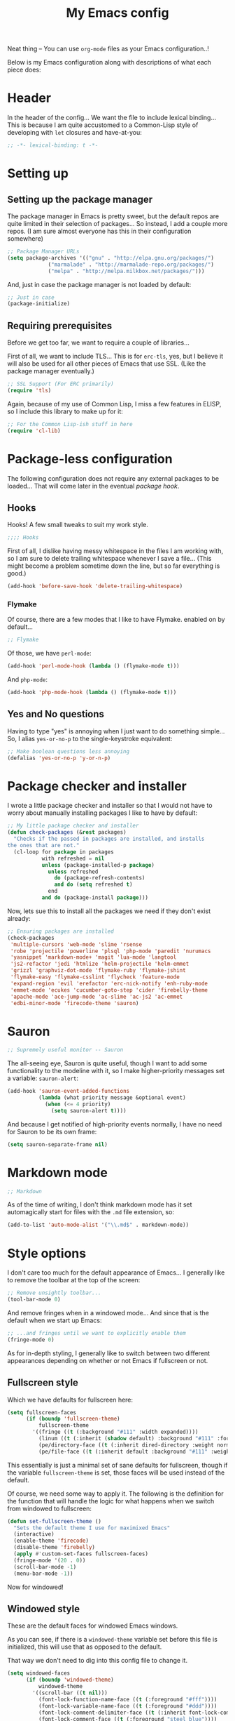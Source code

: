 #+TITLE:My Emacs config
#+STARTUP: hidestars

Neat thing -- You can use =org-mode= files as your Emacs
configuration..!

Below is my Emacs configuration along with descriptions of what each
piece does:

* Header
In the header of the config... We want the file to include lexical
binding... This is because I am quite accustomed to a Common-Lisp
style of developing with =let= closures and have-at-you:
#+BEGIN_SRC emacs-lisp :tangle yes :eval no :padline no
  ;; -*- lexical-binding: t -*-
#+END_SRC

* Setting up
** Setting up the package manager
The package manager in Emacs is pretty sweet, but the default repos
are quite limited in their selection of packages... So instead, I add
a couple more repos. (I am sure almost everyone has this in their
configuration somewhere)
#+BEGIN_SRC emacs-lisp :tangle yes
  ;; Package Manager URLs
  (setq package-archives '(("gnu" . "http://elpa.gnu.org/packages/")
               ("marmalade" . "http://marmalade-repo.org/packages/")
               ("melpa" . "http://melpa.milkbox.net/packages/")))
#+END_SRC

And, just in case the package manager is not loaded by default:
#+BEGIN_SRC emacs-lisp :tangle yes
  ;; Just in case
  (package-initialize)
#+END_SRC

** Requiring prerequisites
Before we get too far, we want to require a couple of libraries...

First of all, we want to include TLS... This is for =erc-tls=, yes,
but I believe it will also be used for all other pieces of Emacs that
use SSL. (Like the package manager eventually.)
#+BEGIN_SRC emacs-lisp :tangle yes
  ;; SSL Support (For ERC primarily)
  (require 'tls)
#+END_SRC

Again, because of my use of Common Lisp, I miss a few features in
ELISP, so I include this library to make up for it:

#+BEGIN_SRC emacs-lisp :tangle yes
  ;; For the Common Lisp-ish stuff in here
  (require 'cl-lib)
#+END_SRC

* Package-less configuration
The following configuration does not require any external packages to
be loaded... That will come later in the eventual [[Package hook][package hook]].

** Hooks
Hooks! A few small tweaks to suit my work style.

#+BEGIN_SRC emacs-lisp :tangle yes :eval no
  ;;;; Hooks
#+END_SRC

First of all, I dislike having messy whitespace in the files I am
working with, so I am sure to delete trailing whitespace whenever I
save a file... (This might become a problem sometime down the line,
but so far everything is good.)

#+BEGIN_SRC emacs-lisp :tangle yes
  (add-hook 'before-save-hook 'delete-trailing-whitespace)
#+END_SRC

*** Flymake
Of course, there are a few modes that I like to have Flymake.
enabled on by default...
#+BEGIN_SRC emacs-lisp :tangle yes :eval no
  ;; Flymake
#+END_SRC

Of those, we have =perl-mode=:
#+BEGIN_SRC emacs-lisp :tangle yes :padline no
  (add-hook 'perl-mode-hook (lambda () (flymake-mode t)))
#+END_SRC

And =php-mode=:
#+BEGIN_SRC emacs-lisp :tangle yes :padline no
  (add-hook 'php-mode-hook (lambda () (flymake-mode t)))
#+END_SRC

** Yes and No questions
Having to type "yes" is annoying when I just want to do something
simple... So, I alias =yes-or-no-p= to the single-keystroke
equivalent:

#+BEGIN_SRC emacs-lisp :tangle yes
  ;; Make boolean questions less annoying
  (defalias 'yes-or-no-p 'y-or-n-p)
#+END_SRC

* Package checker and installer
I wrote a little package checker and installer so that I would not
have to worry about manually installing packages I like to have by
default:
#+BEGIN_SRC emacs-lisp :tangle yes
  ;; My little package checker and installer
  (defun check-packages (&rest packages)
    "Checks if the passed in packages are installed, and installs
  the ones that are not."
    (cl-loop for package in packages
             with refreshed = nil
             unless (package-installed-p package)
               unless refreshed
                 do (package-refresh-contents)
                 and do (setq refreshed t)
               end
             and do (package-install package)))
#+END_SRC

Now, lets sue this to install all the packages we need if they don't
exist already:
#+BEGIN_SRC emacs-lisp :tangle yes
  ;; Ensuring packages are installed
  (check-packages
   'multiple-cursors 'web-mode 'slime 'rsense
   'robe 'projectile 'powerline 'plsql 'php-mode 'paredit 'nurumacs
   'yasnippet 'markdown-mode+ 'magit 'lua-mode 'langtool
   'js2-refactor 'jedi 'htmlize 'helm-projectile 'helm-emmet
   'grizzl 'graphviz-dot-mode 'flymake-ruby 'flymake-jshint
   'flymake-easy 'flymake-csslint 'flycheck 'feature-mode
   'expand-region 'evil 'erefactor 'erc-nick-notify 'enh-ruby-mode
   'emmet-mode 'ecukes 'cucumber-goto-step 'cider 'firebelly-theme
   'apache-mode 'ace-jump-mode 'ac-slime 'ac-js2 'ac-emmet
   'edbi-minor-mode 'firecode-theme 'sauron)
#+END_SRC

* Sauron
#+BEGIN_SRC emacs-lisp :tangle yes :eval no
  ;; Supremely useful monitor -- Sauron
#+END_SRC

The all-seeing eye, Sauron is quite useful, though I want to add some
functionality to the modeline with it, so I make higher-priority
messages set a variable: =sauron-alert=:

#+BEGIN_SRC emacs-lisp :tangle yes
  (add-hook 'sauron-event-added-functions
            (lambda (what priority message &optional event)
              (when (<= 4 priority)
                (setq sauron-alert t))))
#+END_SRC

And because I get notified of high-priority events normally, I have
no need for Sauron to be its own frame:
#+BEGIN_SRC emacs-lisp :tangle yes
  (setq sauron-separate-frame nil)
#+END_SRC

* Markdown mode
#+BEGIN_SRC emacs-lisp :tangle yes :eval no
  ;; Markdown
#+END_SRC

As of the time of writing, I don't think markdown mode has it set
automagically start for files with the =.md= file extension, so:
#+BEGIN_SRC emacs-lisp :tangle yes
  (add-to-list 'auto-mode-alist '("\\.md$" . markdown-mode))
#+END_SRC

* Style options
I don't care too much for the default appearance of Emacs... I
generally like to remove the toolbar at the top of the screen:

#+BEGIN_SRC emacs-lisp :tangle yes
  ;; Remove unsightly toolbar...
  (tool-bar-mode 0)
#+END_SRC

And remove fringes when in a windowed mode... And since that is the
default when we start up Emacs:

#+BEGIN_SRC emacs-lisp :tangle yes
  ;; ...and fringes until we want to explicitly enable them
  (fringe-mode 0)
#+END_SRC

As for in-depth styling, I generally like to switch between two
different appearances depending on whether or not Emacs if fullscreen
or not.

** Fullscreen style
Which we have defaults for fullscreen here:
#+BEGIN_SRC emacs-lisp :tangle yes
  (setq fullscreen-faces
        (if (boundp 'fullscreen-theme)
            fullscreen-theme
          '((fringe ((t (:background "#111" :width expanded))))
            (linum ((t (:inherit (shadow default) :background "#111" :foreground "#e0e0e0"))) t)
            (pe/directory-face ((t (:inherit dired-directory :weight normal :height 0.9))) t)
            (pe/file-face ((t (:inherit default :background "#111" :weight normal :height 0.9))) t))))
#+END_SRC

This essentially is just a minimal set of sane defaults for
fullscreen, though if the variable =fullscreen-theme= is set, those
faces will be used instead of the default.

Of course, we need some way to apply it. The following is the
definition for the function that will handle the logic for what
happens when we switch from windowed to fullscreen:
#+BEGIN_SRC emacs-lisp :tangle yes
  (defun set-fullscreen-theme ()
    "Sets the default theme I use for maximixed Emacs"
    (interactive)
    (enable-theme 'firecode)
    (disable-theme 'firebelly)
    (apply #'custom-set-faces fullscreen-faces)
    (fringe-mode '(20 . 0))
    (scroll-bar-mode -1)
    (menu-bar-mode -1))
#+END_SRC

Now for windowed!

** Windowed style
These are the default faces for windowed Emacs windows.

As you can see, if there is a =windowed-theme= variable set before
this file is initialized, this will use that as opposed to the
default.

That way we don't need to dig into this config file to change it.
#+BEGIN_SRC emacs-lisp :tangle yes
  (setq windowed-faces
        (if (boundp 'windowed-theme)
            windowed-theme
          '((scroll-bar ((t nil)))
            (font-lock-function-name-face ((t (:foreground "#fff"))))
            (font-lock-variable-name-face ((t (:foreground "#ddd"))))
            (font-lock-comment-delimiter-face ((t (:inherit font-lock-comment-face :foreground "steel blue"))))
            (font-lock-comment-face ((t (:foreground "steel blue"))))
            (vertical-border ((nil (:foreground "#191919")))))))
#+END_SRC

Since switching to windowed mode has some strange results with frame
sizing, here is a function that can restore the size back to the
normal windowed state:
#+BEGIN_SRC emacs-lisp :tangle yes
  (defun set-default-window-size ()
    "Sets the default window size..."
    (interactive)
    (modify-frame-parameters
     (selected-frame)
     '((width . 80) (height . 34))))
#+END_SRC

And now, just like in [[Fullscreen style]], here is the function that gets
called to handle switching from fullscreen to windowed:

#+BEGIN_SRC emacs-lisp :tangle yes
  (defun set-window-theme ()
    "Sets the default theme I use for Windowed Emacs"
    (interactive)
    (enable-theme 'firebelly)
    (disable-theme 'firecode)
    (apply #'custom-set-faces windowed-faces)
    (fringe-mode 0)
    (scroll-bar-mode 1)
    (menu-bar-mode 1)
    (set-default-window-size))
#+END_SRC

Spifftastic! Now time to put it all together...

** The actual style logic
As for whether to apply these themes, it is all dependant on whether
or not we are running in NOX or not:
#+BEGIN_SRC emacs-lisp :tangle yes
  ;; Firebelly and firecode themes, fullscreen, and powerline... Bad in
  ;; NOX though.
  (when (display-graphic-p)
      (let ((is-fullscreen nil))
        (defun toggle-fullscreen ()
          "Toggles fullscreen emacs"
          (interactive)
          (if is-fullscreen
              (progn
                (set-frame-parameter nil 'fullscreen nil)
                (setq is-fullscreen nil)
                (set-window-theme))
            (progn
              (set-frame-parameter nil 'fullscreen 'fullboth)
              (setq is-fullscreen t)
              (set-fullscreen-theme)))))

    ;; Load both themes for later
    (load-theme 'firecode t t)
    (load-theme 'firebelly t t)

    (powerline-center-theme)
    (set-window-theme)
    (global-set-key (kbd "<f11>") 'toggle-fullscreen))
#+END_SRC

What this does is it allows me to toggle between two style
configurations, one for fullscreen mode, the other for windowed with
the [F11] key.

* Expand Region
Expand Region is a very handy package for selecting arbitrary blocks
of text, be it code or whatever.

#+BEGIN_SRC emacs-lisp :tangle yes
  ;; Expand region
  (require 'expand-region)
  (global-set-key (kbd "s-SPC") 'er/expand-region)
  (global-set-key (kbd "s-S-SPC") 'er/contract-region)
#+END_SRC

* Multiple Cursors
From the famous [[https://www.youtube.com/watch?v=jNa3axo40qM][Emacs Rocks video]] where it was introduced to the
masses, my configuration for this super-handy mode (Pretty much just
keybindings):

#+BEGIN_SRC emacs-lisp :tangle yes
  ;; Multiple-cursors
  (require 'multiple-cursors)
  (global-set-key (kbd "s-s") 'mc/mark-next-like-this)
  (global-set-key (kbd "C-s-s") 'mc/mark-all-like-this)
  (global-set-key (kbd "M-s-s") 'mc/mark-next-symbol-like-this)
  (global-set-key (kbd "s-S") 'mc/mark-sgml-tag-pair)
#+END_SRC

* Projectile
Another really handy usability mode: Projectile!

I use Projectile with Helm to browse to files in the current (Or any)
project really fast:
#+BEGIN_SRC emacs-lisp :tangle yes
  ;; Projectile
  (require 'grizzl)
  (setq projectile-enable-caching t)
  (setq projectile-completion-system 'grizzl)
  (global-set-key (kbd "s-f") 'helm-projectile)
  (global-set-key (kbd "C-s-f") 'helm-projectile-all)
#+END_SRC

* Language mode setup
Following are the package-loaded language support configurations:

** Ruby
#+BEGIN_SRC emacs-lisp :tangle yes :eval no
  ;; Ruby support
#+END_SRC

The default Ruby mode in Emacs is pretty good, partially because it
was [[http://www.slideshare.net/yukihiro_matz/how-emacs-changed-my-life][written by Matz himself.]] But there is still room for improvement:

First off, when =ruby-mode= is loaded, we also want to load
=robe-mode=, which allows for using an interactive Ruby instance for
completion...

#+BEGIN_SRC emacs-lisp :tangle yes
  (add-hook 'ruby-mode-hook 'robe-mode)
#+END_SRC

And for error checking, we use =flymake-ruby=:
#+BEGIN_SRC emacs-lisp :tangle yes
  (add-hook 'ruby-mode-hook 'flymake-ruby-load)
#+END_SRC

There is an Enhanced Ruby Mode =enh-ruby=, though it is a bit finicky
currently, so I don't load it by default... But for the times I do
use it, I have defined this hook to configure it to use =robe-mode=
like normal Ruby mode and set up a bunch of =autocomplete= sources
for code assist:
#+BEGIN_SRC emacs-lisp :tangle yes
  (add-hook 'enh-ruby-mode-hook
            (lambda ()
              (robe-mode)
              (add-to-list 'ac-sources 'ac-source-robe)
              (add-to-list 'ac-sources 'ac-source-rsense-method)
              (add-to-list 'ac-sources 'ac-source-rsense-constant)))
#+END_SRC

** Python
I don't really write Python, but for the times I do, Jedi is neat:
#+BEGIN_SRC emacs-lisp :tangle yes
  ;; Jedi, for Python sweetness
  (add-hook 'python-mode-hook
            (lambda ()
              (jedi:ac-setup)
              (setq jedi:complete-on-dot t)))
#+END_SRC

** JavaScript
#+BEGIN_SRC emacs-lisp :tangle yes :eval no
  ;; JavaScript
#+END_SRC
The support for JavaScript in Emacs is ridiculous. We have an entire
parser in the =js2-mode= package, which is very well-written.

#+BEGIN_SRC emacs-lisp :tangle yes
  (add-to-list 'auto-mode-alist '("\\.js\\'" . js2-mode))
#+END_SRC

And using this parser, we get things like =js2-refactor=, which
allows for advanced automatic refactoring like renaming variables and
extracting code blocks with intelligent attention to scope:

#+BEGIN_SRC emacs-lisp :tangle yes
  (require 'js2-refactor)
#+END_SRC

There is also great =autocomplete= support with =ac-js2=... And that
allows for scope-intelligent jumping to definitions:

#+BEGIN_SRC emacs-lisp :tangle yes
    (add-hook 'js2-mode-hook
          (lambda ()
            (ac-js2-mode)
            (local-set-key (kbd "s-<f3>") #'ac-js2-jump-to-definition)))
#+END_SRC

And even without =js2=, we still have external tools like =jshint=
which are integrated with =flymake=:
#+BEGIN_SRC emacs-lisp :tangle yes
  (require 'flymake-jshint)
#+END_SRC

** Java
I don't do much Java in Emacs, that generally is the job of Eclipse
because of its super-intelligent support, integration with
everything, and ridiculous debugger capabilities... But when I
do... I only have one real tweak to make:

#+BEGIN_SRC emacs-lisp :tangle yes
  ;; Java
  (add-hook 'java-mode-hook
            (lambda ()
              ;; Because these tend to be a lot longer than 80 width
              ;; and wrapping is ugly.
              (toggle-truncate-lines t)))
#+END_SRC

** C and C++
Emacs' [[info:Semantic][Semantic]] mode is really good at C... I have not tested it
extensively with C++ though.

But with it, we get definition jumping and some quite intelligent
=autocomplete=... So I simply define the jumping keybinding, the
=autocomplete= sources, and add it to both C and C++ modes as hooks:

#+BEGIN_SRC emacs-lisp :tangle yes
  ;; C and C++
  (defun c-modes-hook ()
    (semantic-mode)
    (local-set-key (kbd "s-<f3>") #'semantic-ia-fast-jump)
    (setq ac-sources '(ac-source-semantic
               ac-source-yasnippet)))
  (add-hook 'c-mode-hook 'c-modes-hook)
  (add-hook 'c++-mode-hook 'c-modes-hook)
#+END_SRC

** Common Lisp
The Common Lisp setup is largely just setting up Slime and Slime's
=autocomplete= source according to [[https://github.com/slime/slime][their Github page]].
#+BEGIN_SRC emacs-lisp :tangle yes
  ;; Common Lisp
  ;; Set your lisp system and, optionally, some contribs Common Lisp
  (setq slime-contribs '(slime-fancy slime-asdf))
  (add-hook 'slime-mode-hook 'set-up-slime-ac)
  (add-hook 'slime-repl-mode-hook 'set-up-slime-ac)
  (eval-after-load "auto-complete"
    '(add-to-list 'ac-modes 'slime-repl-mode))
#+END_SRC

Nothing really special here.

** ELISP
#+BEGIN_SRC emacs-lisp :tangle yes :eval no
  ;; ELISP
#+END_SRC
My ELISP configuration is largely just setting up =erefactor= and then
adding it to the three ELISP modes.

So first I require the package:
#+BEGIN_SRC emacs-lisp :tangle yes
  (require 'erefactor)
#+END_SRC

Then I define a hook that turns on =erefactor='s scope highlighting,
=eldoc-mode=, and defines a key for to start refactoring:

#+BEGIN_SRC emacs-lisp :tangle yes
  ;; Hook for all ELISP modes
  (defun el-hook ()
    (define-key emacs-lisp-mode-map "\C-c\C-v" erefactor-map)
    (erefactor-lazy-highlight-turn-on)
    (eldoc-mode t))
#+END_SRC

Then I simply assign the function as a hook for all of the ELISP
modes:
#+BEGIN_SRC emacs-lisp :tangle yes
  ;; And assigning to said modes
  (add-hook 'emacs-lisp-mode-hook 'el-hook)
  (add-hook 'lisp-interaction-mode-hook 'el-hook)
  (add-hook 'ielm-mode-hook 'el-hook)
#+END_SRC

** Clojure
All I do for Clojure is turn on =eldoc-mode=. The rest is handled by
CIDER:

#+BEGIN_SRC emacs-lisp :tangle yes
  ;; CIDER, Clojure
  (add-hook 'cider-mode-hook 'cider-turn-on-eldoc-mode)
#+END_SRC

** HTML, JSP, PHP, and so on...
For most markup-centric web development, I start up =web-mode=:

#+BEGIN_SRC emacs-lisp :tangle yes
  ;; Web Mode for HTML, JSPs, etc...
  (add-to-list 'auto-mode-alist '("\\.[sj]?html?\\'" . web-mode))
  (add-to-list 'auto-mode-alist '("\\.jsp\\'" . web-mode))
  (add-to-list 'auto-mode-alist '("\\.phtml$" . web-mode))
  (add-to-list 'auto-mode-alist '("\\.php[34]?\\'" . web-mode))
  (add-to-list 'auto-mode-alist '("\\.erb$" . web-mode))
  (setq web-mode-engines-alist  '(("jsp" . "\\.tag\\'")))
#+END_SRC

I also start up [[http://emmet.io/][Emmet]] for =web-mode=, any =sgml-mode= derivative, and
for =css-mode=...

I also have a few other =web-mode= tweaks in the =web-mode-hook= I
define.
#+BEGIN_SRC emacs-lisp :tangle yes
  (defun web-mode-hook ()
    "Hooks for Web mode."
    (setq web-mode-html-offset 2)
    (setq web-mode-css-offset 2)
    (setq web-mode-script-offset 2)
    (emmet-mode 1)
    (setq emmet-indentation 2)
    (toggle-truncate-lines t)
    (yas-minor-mode 1))
  (add-hook 'web-mode-hook 'web-mode-hook)
  (add-hook 'sgml-mode-hook 'ac-emmet-html-setup)
  (add-hook 'css-mode-hook 'ac-emmet-css-setup)
#+END_SRC

** SQL
Emacs seems to fail at escaping backslashes in SQL files... So I have
slightly modified the syntax entry for the backslash character in SQL
files so it acts like a proper escape:
#+BEGIN_SRC emacs-lisp :tangle yes
  ;; SQL, fix buffer escaping
  (add-hook 'sql-mode-hook
            (lambda ()
              (modify-syntax-entry ?\\ "\\" sql-mode-syntax-table)))
#+END_SRC

** Feature
#+BEGIN_SRC emacs-lisp :tangle yes :eval no
  ;; Feature mode
#+END_SRC

Since I work with [[http://cukes.info/][Cucumber]] feature files reasonably often, I find it
useful to be able to jump right to the definition of some cucumber
step I am looking at:
#+BEGIN_SRC emacs-lisp :tangle yes
  (add-hook 'feature-mode-hook
            (lambda ()
              (local-set-key (kbd "C-c C-c") 'feature-verify-scenario-at-pos)
              (local-set-key (kbd "C-c C-k") 'feature-verify-all-scenarios-in-buffer)
              (local-set-key (kbd "<f5>") 'feature-verify-all-scenarios-in-project)
              (local-set-key (kbd "s-<f3>") 'jump-to-cucumber-step)))
#+END_SRC

* Org Mode
Org mode gets quite a few updates through the package manager, so I
have moved my default Org configuration into the package hook.

This includes support for spell checking, grammar checking, tangling
source files from Org mode, =auto-fill=, and syntax coloring:

#+BEGIN_SRC emacs-lisp :tangle yes
    ;; Org mode
    (require 'org-install)
    (require 'ob-tangle)
    (add-hook
     'org-mode-hook
     (lambda ()
       (progn
         (flyspell-mode t)
         (auto-fill-mode t)
         (setq-default indent-tabs-mode nil)
         (setq org-src-fontify-natively t)
         (setq org-export-latex-listings 'minted)

         ;; LanguageTool setup
         (require 'langtool))))
#+END_SRC

* Starting global package modes
#+BEGIN_SRC emacs-lisp :tangle yes :eval no
  ;; Start global package modes
#+END_SRC

There are a few modes that I want available everywhere... Such as
=autocomplete=:
#+BEGIN_SRC emacs-lisp :tangle yes
  (ac-config-default)
  (add-to-list 'ac-modes 'web-mode)
#+END_SRC

I added =web-mode= to the =ac-modes= list because I think =ac-modes=
is set when you start =autocomplete= with =ac-config-default=.

I also want to enable Projectile everywhere, because jumping between
files fast is very handy:
#+BEGIN_SRC emacs-lisp :tangle yes
  ;; Enable projectile
  (projectile-global-mode)
#+END_SRC

* Variables
#+BEGIN_SRC emacs-lisp :tangle yes :eval no
  ;;;; Variables
#+END_SRC
There are some variables that I want to =setq= because I don't want
to have to customize them from their defaults.

** Lock Files
I really don't like Emacs lockfiles... They are annoying and mess up
an otherwise clean folder:
#+BEGIN_SRC emacs-lisp :tangle yes
  (setq create-lockfiles nil) ;; Nasty at times
#+END_SRC

** Tabs vs Spaces: The endless war
I am on the spaces side, because tab width screws up formatting
hardcore on things like Github if you want to do granular spacing and
their tabs are different from yours:
#+BEGIN_SRC emacs-lisp :tangle yes
  (setq-default indent-tabs-mode nil) ;; Screws up in other editors and Github
#+END_SRC

Come at me bro.

* Global keybindings
#+BEGIN_SRC emacs-lisp :tangle yes
  ;;;; Custom keybindings
#+END_SRC

There are a few keybindings that I want globally in Emacs, for
example, =ace-jump-mode= is very handy for navigation regardless of
mode:

#+BEGIN_SRC emacs-lisp :tangle yes
  (define-key global-map (kbd "s-/") 'ace-jump-mode)
  (define-key global-map (kbd "s-?") 'ace-jump-char-mode)
#+END_SRC

I also generally like having a compile command as [F5]:
#+BEGIN_SRC emacs-lisp :tangle yes
  (define-key global-map (kbd "<f5>") 'compile)
#+END_SRC

No, compiling is not always relevant, but it doubles as a quick
command-line, which is almost always useful.

* Auto-backup config
Stolen from [[http://emacswiki.org/emacs/BackupDirectory][here]]... Very useful to have backup files not mess up the
current folder, and yet still exist:
#+BEGIN_SRC emacs-lisp :tangle yes
  ;; Auto-backups
  (setq backup-by-copying t      ; don't clobber symlinks
        backup-directory-alist
        '(("." . "~/.saves"))    ; don't litter my fs tree
        delete-old-versions t
        kept-new-versions 6
        kept-old-versions 2
        version-control t)       ; use versioned backups
  (setq backup-directory-alist `((".*" . ,temporary-file-directory)))
  (setq auto-save-file-name-transforms `((".*" ,temporary-file-directory t)))
#+END_SRC

* Starting global modes
#+BEGIN_SRC emacs-lisp :tangle yes :eval no
  ;; Start global modes
#+END_SRC
This is the section where I enable global modes that are not provided
by external packages like in the "[[Starting global package modes]]"
section...

I only really have one though, and that is =show-paren-mode=, which
is always useful in my experience:

#+BEGIN_SRC emacs-lisp :tangle yes
  (show-paren-mode)
#+END_SRC

* Metadata                                                         :noexport:
#  LocalWords:  elisp LocalWords Flymake padline modeline hidestars
#  LocalWords:  config http TLS tls alist Matz JSPs langtool
#  LocalWords:  Spifftastic
